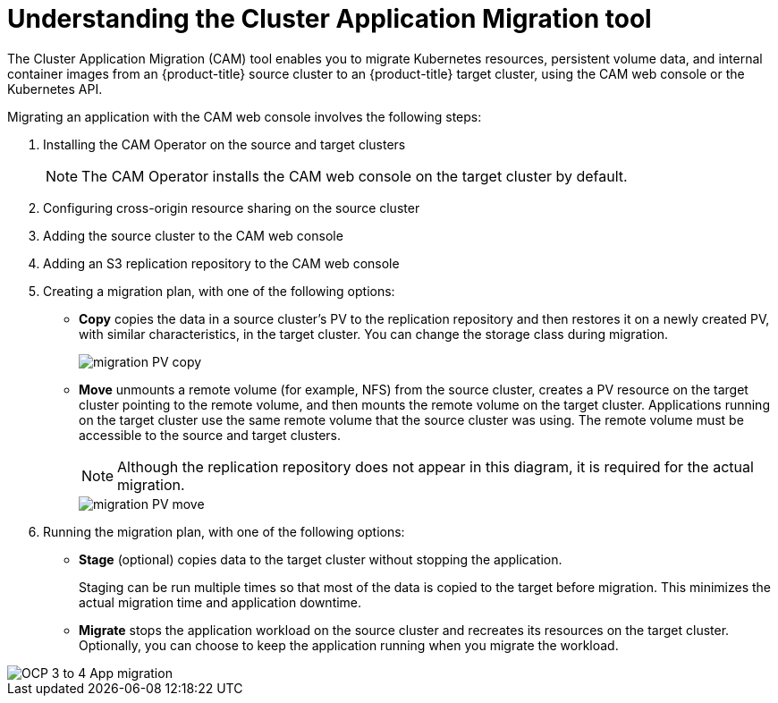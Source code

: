 // Module included in the following assemblies:
//
// migration/migrating-3-4/migrating-openshift-3-to-4.adoc
// migration/migrating-4-4/migrating-openshift-4_1-to-4.adoc
// migration/migrating-4-4/migrating-openshift-4_2-to-4.adoc
[id='migration-understanding-cam_{context}']
= Understanding the Cluster Application Migration tool

The Cluster Application Migration (CAM) tool enables you to migrate Kubernetes resources, persistent volume data, and internal container images from an {product-title} source cluster to an {product-title}  target cluster, using the CAM web console or the Kubernetes API.

Migrating an application with the CAM web console involves the following steps:

. Installing the CAM Operator on the source and target clusters
+
[NOTE]
====
The CAM Operator installs the CAM web console on the target cluster by default.
====

. Configuring cross-origin resource sharing on the source cluster
. Adding the source cluster to the CAM web console
. Adding an S3 replication repository to the CAM web console
. Creating a migration plan, with one of the following options:

* *Copy* copies the data in a source cluster's PV to the replication repository and then restores it on a newly created PV, with similar characteristics, in the target cluster. You can change the storage class during migration.
+
image::migration-PV-copy.png[]

* *Move* unmounts a remote volume (for example, NFS) from the source cluster, creates a PV resource on the target cluster pointing to the remote volume, and then mounts the remote volume on the target cluster. Applications running on the target cluster use the same remote volume that the source cluster was using. The remote volume must be accessible to the source and target clusters.
+
[NOTE]
====
Although the replication repository does not appear in this diagram, it is required for the actual migration.
====
+
image::migration-PV-move.png[]

. Running the migration plan, with one of the following options:

* *Stage* (optional) copies data to the target cluster without stopping the application.
+
Staging can be run multiple times so that most of the data is copied to the target before migration. This minimizes the actual migration time and application downtime.

* *Migrate* stops the application workload on the source cluster and recreates its resources on the target cluster. Optionally, you can choose to keep the application running when you migrate the workload.

image::OCP_3_to_4_App_migration.png[]
